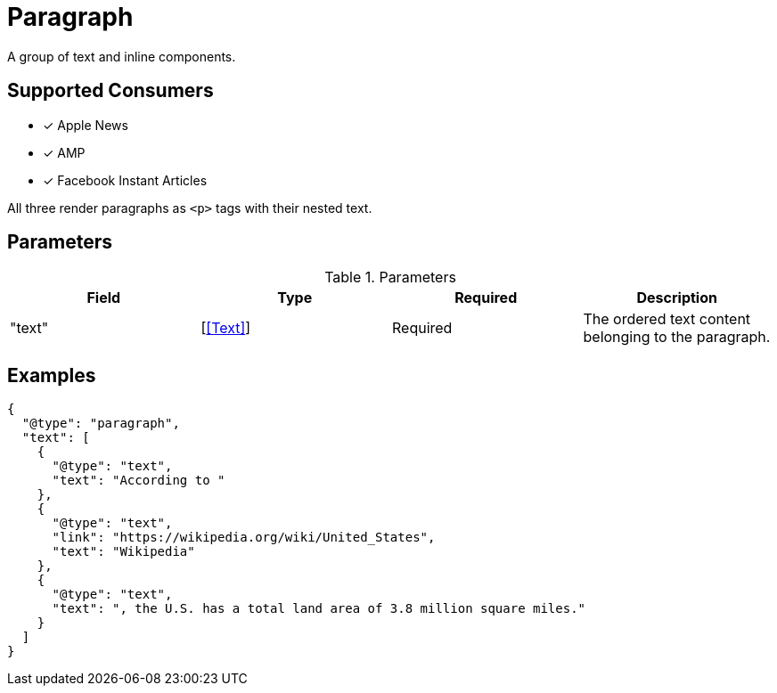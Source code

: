 [[ParagraphComponent]]
= Paragraph

A group of text and inline components.

== Supported Consumers

- [x] Apple News
- [x] AMP
- [x] Facebook Instant Articles

All three render paragraphs as `<p>` tags with their nested text.

== Parameters

.Parameters
|===
|Field |Type |Required |Description

|"text"
|[<<Text>>]
|Required
|The ordered text content belonging to the paragraph.

|===

== Examples

[source,json]
----
{
  "@type": "paragraph",
  "text": [
    {
      "@type": "text",
      "text": "According to "
    },
    {
      "@type": "text",
      "link": "https://wikipedia.org/wiki/United_States",
      "text": "Wikipedia"
    },
    {
      "@type": "text",
      "text": ", the U.S. has a total land area of 3.8 million square miles."
    }
  ]
}
----
